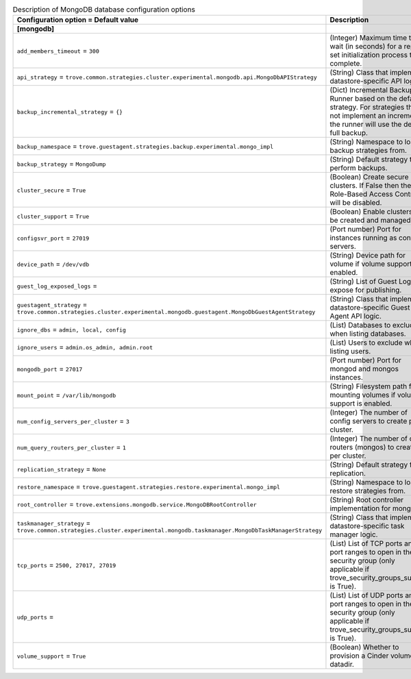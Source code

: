..
    Warning: Do not edit this file. It is automatically generated from the
    software project's code and your changes will be overwritten.

    The tool to generate this file lives in openstack-doc-tools repository.

    Please make any changes needed in the code, then run the
    autogenerate-config-doc tool from the openstack-doc-tools repository, or
    ask for help on the documentation mailing list, IRC channel or meeting.

.. _trove-db_mongodb:

.. list-table:: Description of MongoDB database configuration options
   :header-rows: 1
   :class: config-ref-table

   * - Configuration option = Default value
     - Description
   * - **[mongodb]**
     -
   * - ``add_members_timeout`` = ``300``
     - (Integer) Maximum time to wait (in seconds) for a replica set initialization process to complete.
   * - ``api_strategy`` = ``trove.common.strategies.cluster.experimental.mongodb.api.MongoDbAPIStrategy``
     - (String) Class that implements datastore-specific API logic.
   * - ``backup_incremental_strategy`` = ``{}``
     - (Dict) Incremental Backup Runner based on the default strategy. For strategies that do not implement an incremental, the runner will use the default full backup.
   * - ``backup_namespace`` = ``trove.guestagent.strategies.backup.experimental.mongo_impl``
     - (String) Namespace to load backup strategies from.
   * - ``backup_strategy`` = ``MongoDump``
     - (String) Default strategy to perform backups.
   * - ``cluster_secure`` = ``True``
     - (Boolean) Create secure clusters. If False then the Role-Based Access Control will be disabled.
   * - ``cluster_support`` = ``True``
     - (Boolean) Enable clusters to be created and managed.
   * - ``configsvr_port`` = ``27019``
     - (Port number) Port for instances running as config servers.
   * - ``device_path`` = ``/dev/vdb``
     - (String) Device path for volume if volume support is enabled.
   * - ``guest_log_exposed_logs`` =
     - (String) List of Guest Logs to expose for publishing.
   * - ``guestagent_strategy`` = ``trove.common.strategies.cluster.experimental.mongodb.guestagent.MongoDbGuestAgentStrategy``
     - (String) Class that implements datastore-specific Guest Agent API logic.
   * - ``ignore_dbs`` = ``admin, local, config``
     - (List) Databases to exclude when listing databases.
   * - ``ignore_users`` = ``admin.os_admin, admin.root``
     - (List) Users to exclude when listing users.
   * - ``mongodb_port`` = ``27017``
     - (Port number) Port for mongod and mongos instances.
   * - ``mount_point`` = ``/var/lib/mongodb``
     - (String) Filesystem path for mounting volumes if volume support is enabled.
   * - ``num_config_servers_per_cluster`` = ``3``
     - (Integer) The number of config servers to create per cluster.
   * - ``num_query_routers_per_cluster`` = ``1``
     - (Integer) The number of query routers (mongos) to create per cluster.
   * - ``replication_strategy`` = ``None``
     - (String) Default strategy for replication.
   * - ``restore_namespace`` = ``trove.guestagent.strategies.restore.experimental.mongo_impl``
     - (String) Namespace to load restore strategies from.
   * - ``root_controller`` = ``trove.extensions.mongodb.service.MongoDBRootController``
     - (String) Root controller implementation for mongodb.
   * - ``taskmanager_strategy`` = ``trove.common.strategies.cluster.experimental.mongodb.taskmanager.MongoDbTaskManagerStrategy``
     - (String) Class that implements datastore-specific task manager logic.
   * - ``tcp_ports`` = ``2500, 27017, 27019``
     - (List) List of TCP ports and/or port ranges to open in the security group (only applicable if trove_security_groups_support is True).
   * - ``udp_ports`` =
     - (List) List of UDP ports and/or port ranges to open in the security group (only applicable if trove_security_groups_support is True).
   * - ``volume_support`` = ``True``
     - (Boolean) Whether to provision a Cinder volume for datadir.
